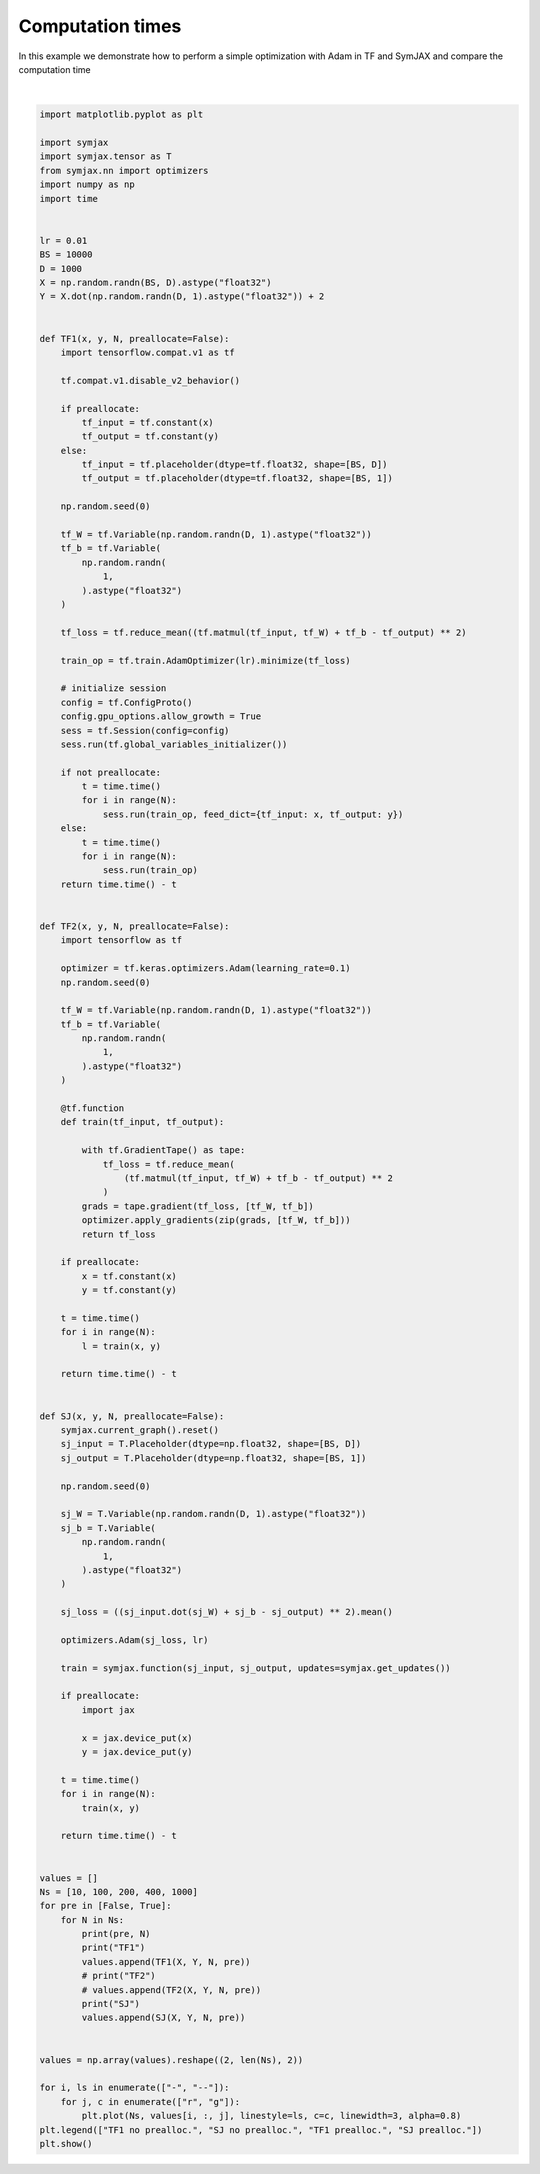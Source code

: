 .. only:: html

    .. note::
        :class: sphx-glr-download-link-note

        Click :ref:`here <sphx_glr_download_auto_examples_plot_timing_adam.py>`     to download the full example code
    .. rst-class:: sphx-glr-example-title

    .. _sphx_glr_auto_examples_plot_timing_adam.py:


Computation times
=================

In this example we demonstrate how to perform a simple optimization with Adam
in TF and SymJAX and compare the computation time



.. image:: /auto_examples/images/sphx_glr_plot_timing_adam_001.svg
    :alt: plot timing adam
    :class: sphx-glr-single-img


.. rst-class:: sphx-glr-script-out

 Out:

 .. code-block:: none

    False 10
    TF1
    WARNING:tensorflow:From /home/vrael/anaconda3/lib/python3.7/site-packages/tensorflow/python/compat/v2_compat.py:96: disable_resource_variables (from tensorflow.python.ops.variable_scope) is deprecated and will be removed in a future version.
    Instructions for updating:
    non-resource variables are not supported in the long term
    SJ
    /home/vrael/anaconda3/lib/python3.7/site-packages/jax/lib/xla_bridge.py:130: UserWarning: No GPU/TPU found, falling back to CPU.
      warnings.warn('No GPU/TPU found, falling back to CPU.')
    False 100
    TF1
    SJ
    False 200
    TF1
    SJ
    False 400
    TF1
    SJ
    False 1000
    TF1
    SJ
    True 10
    TF1
    SJ
    True 100
    TF1
    SJ
    True 200
    TF1
    SJ
    True 400
    TF1
    SJ
    True 1000
    TF1
    SJ
    /home/vrael/anaconda3/lib/python3.7/site-packages/matplotlib/figure.py:445: UserWarning: Matplotlib is currently using agg, which is a non-GUI backend, so cannot show the figure.
      % get_backend())






|


.. code-block:: default


    import matplotlib.pyplot as plt

    import symjax
    import symjax.tensor as T
    from symjax.nn import optimizers
    import numpy as np
    import time


    lr = 0.01
    BS = 10000
    D = 1000
    X = np.random.randn(BS, D).astype("float32")
    Y = X.dot(np.random.randn(D, 1).astype("float32")) + 2


    def TF1(x, y, N, preallocate=False):
        import tensorflow.compat.v1 as tf

        tf.compat.v1.disable_v2_behavior()

        if preallocate:
            tf_input = tf.constant(x)
            tf_output = tf.constant(y)
        else:
            tf_input = tf.placeholder(dtype=tf.float32, shape=[BS, D])
            tf_output = tf.placeholder(dtype=tf.float32, shape=[BS, 1])

        np.random.seed(0)

        tf_W = tf.Variable(np.random.randn(D, 1).astype("float32"))
        tf_b = tf.Variable(
            np.random.randn(
                1,
            ).astype("float32")
        )

        tf_loss = tf.reduce_mean((tf.matmul(tf_input, tf_W) + tf_b - tf_output) ** 2)

        train_op = tf.train.AdamOptimizer(lr).minimize(tf_loss)

        # initialize session
        config = tf.ConfigProto()
        config.gpu_options.allow_growth = True
        sess = tf.Session(config=config)
        sess.run(tf.global_variables_initializer())

        if not preallocate:
            t = time.time()
            for i in range(N):
                sess.run(train_op, feed_dict={tf_input: x, tf_output: y})
        else:
            t = time.time()
            for i in range(N):
                sess.run(train_op)
        return time.time() - t


    def TF2(x, y, N, preallocate=False):
        import tensorflow as tf

        optimizer = tf.keras.optimizers.Adam(learning_rate=0.1)
        np.random.seed(0)

        tf_W = tf.Variable(np.random.randn(D, 1).astype("float32"))
        tf_b = tf.Variable(
            np.random.randn(
                1,
            ).astype("float32")
        )

        @tf.function
        def train(tf_input, tf_output):

            with tf.GradientTape() as tape:
                tf_loss = tf.reduce_mean(
                    (tf.matmul(tf_input, tf_W) + tf_b - tf_output) ** 2
                )
            grads = tape.gradient(tf_loss, [tf_W, tf_b])
            optimizer.apply_gradients(zip(grads, [tf_W, tf_b]))
            return tf_loss

        if preallocate:
            x = tf.constant(x)
            y = tf.constant(y)

        t = time.time()
        for i in range(N):
            l = train(x, y)

        return time.time() - t


    def SJ(x, y, N, preallocate=False):
        symjax.current_graph().reset()
        sj_input = T.Placeholder(dtype=np.float32, shape=[BS, D])
        sj_output = T.Placeholder(dtype=np.float32, shape=[BS, 1])

        np.random.seed(0)

        sj_W = T.Variable(np.random.randn(D, 1).astype("float32"))
        sj_b = T.Variable(
            np.random.randn(
                1,
            ).astype("float32")
        )

        sj_loss = ((sj_input.dot(sj_W) + sj_b - sj_output) ** 2).mean()

        optimizers.Adam(sj_loss, lr)

        train = symjax.function(sj_input, sj_output, updates=symjax.get_updates())

        if preallocate:
            import jax

            x = jax.device_put(x)
            y = jax.device_put(y)

        t = time.time()
        for i in range(N):
            train(x, y)

        return time.time() - t


    values = []
    Ns = [10, 100, 200, 400, 1000]
    for pre in [False, True]:
        for N in Ns:
            print(pre, N)
            print("TF1")
            values.append(TF1(X, Y, N, pre))
            # print("TF2")
            # values.append(TF2(X, Y, N, pre))
            print("SJ")
            values.append(SJ(X, Y, N, pre))


    values = np.array(values).reshape((2, len(Ns), 2))

    for i, ls in enumerate(["-", "--"]):
        for j, c in enumerate(["r", "g"]):
            plt.plot(Ns, values[i, :, j], linestyle=ls, c=c, linewidth=3, alpha=0.8)
    plt.legend(["TF1 no prealloc.", "SJ no prealloc.", "TF1 prealloc.", "SJ prealloc."])
    plt.show()


.. rst-class:: sphx-glr-timing

   **Total running time of the script:** ( 1 minutes  46.270 seconds)


.. _sphx_glr_download_auto_examples_plot_timing_adam.py:


.. only :: html

 .. container:: sphx-glr-footer
    :class: sphx-glr-footer-example



  .. container:: sphx-glr-download sphx-glr-download-python

     :download:`Download Python source code: plot_timing_adam.py <plot_timing_adam.py>`



  .. container:: sphx-glr-download sphx-glr-download-jupyter

     :download:`Download Jupyter notebook: plot_timing_adam.ipynb <plot_timing_adam.ipynb>`


.. only:: html

 .. rst-class:: sphx-glr-signature

    `Gallery generated by Sphinx-Gallery <https://sphinx-gallery.github.io>`_

